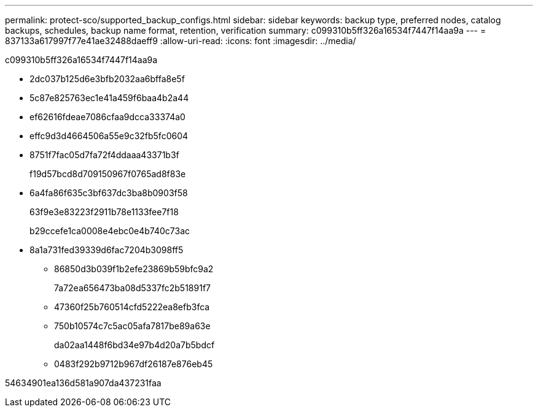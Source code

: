---
permalink: protect-sco/supported_backup_configs.html 
sidebar: sidebar 
keywords: backup type, preferred nodes, catalog backups, schedules, backup name format, retention, verification 
summary: c099310b5ff326a16534f7447f14aa9a 
---
= 837133a617997f77e41ae32488daeff9
:allow-uri-read: 
:icons: font
:imagesdir: ../media/


[role="lead"]
c099310b5ff326a16534f7447f14aa9a

* 2dc037b125d6e3bfb2032aa6bffa8e5f
* 5c87e825763ec1e41a459f6baa4b2a44
* ef62616fdeae7086cfaa9dcca33374a0
* effc9d3d4664506a55e9c32fb5fc0604
* 8751f7fac05d7fa72f4ddaaa43371b3f
+
f19d57bcd8d709150967f0765ad8f83e

* 6a4fa86f635c3bf637dc3ba8b0903f58
+
63f9e3e83223f2911b78e1133fee7f18

+
b29ccefe1ca0008e4ebc0e4b740c73ac

* 8a1a731fed39339d6fac7204b3098ff5
+
** 86850d3b039f1b2efe23869b59bfc9a2
+
7a72ea656473ba08d5337fc2b51891f7

** 47360f25b760514cfd5222ea8efb3fca
** 750b10574c7c5ac05afa7817be89a63e
+
da02aa1448f6bd34e97b4d20a7b5bdcf

** 0483f292b9712b967df26187e876eb45




54634901ea136d581a907da437231faa
